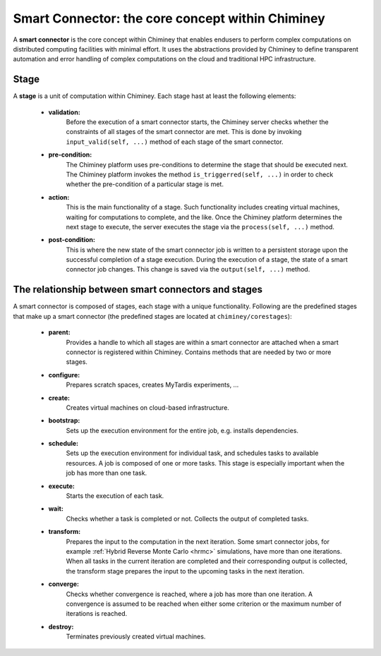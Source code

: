 
.. _smart_connector_desc:

Smart Connector: the core concept within Chiminey
-------------------------------------------------

A **smart connector** is the core concept within  Chiminey that enables endusers to
perform complex computations on distributed computing facilities with minimal effort.
It  uses the abstractions provided by Chiminey to define  transparent automation and error handling of
complex  computations on the cloud and traditional HPC infrastructure.




Stage
"""""

A **stage** is a unit of computation within Chiminey. Each stage hast at least the following elements:

    - **validation:**
        Before the execution of a smart connector starts, the Chiminey server checks whether the constraints of all stages of the smart connector are met. This is done by invoking  ``input_valid(self, ...)`` method of each stage of the smart connector.

    - **pre-condition:**
        The Chiminey platform uses  pre-conditions to determine the stage that should be  executed next.  The Chiminey platform invokes the  method ``is_triggerred(self, ...)`` in order to check whether the  pre-condition  of a particular stage is met.

    - **action:**
        This is the main functionality of a stage. Such functionality includes creating virtual machines, waiting for computations to complete, and the like. Once the Chiminey platform determines the next stage to execute, the server executes the stage via  the ``process(self, ...)`` method.

    - **post-condition:**
        This is where the  new state of the smart connector job is written to a persistent storage upon the successful completion of  a stage execution. During the execution of a stage, the state of a smart connector job changes. This change is saved via the ``output(self, ...)`` method.



The relationship between smart connectors and stages
""""""""""""""""""""""""""""""""""""""""""""""""""""

A smart connector is composed of stages,
each stage  with  a unique functionality.
Following are the predefined stages that make up a smart connector (the predefined stages are located at ``chiminey/corestages``):

    - **parent:**
        Provides a handle to which all stages are within a smart connector are attached when a smart connector is registered within Chiminey.  Contains methods that are needed by two or more stages.

    - **configure:**
        Prepares scratch spaces, creates MyTardis experiments, ...

    - **create:**
        Creates virtual machines on cloud-based infrastructure.

    - **bootstrap:**
        Sets up the execution environment for the entire job, e.g. installs dependencies.

    - **schedule:**
        Sets up the execution environment for individual task, and schedules tasks to available resources. A job is composed of one or more tasks. This stage is especially important when the job has more than one task.

    - **execute:**
        Starts the execution of each task.

    - **wait:**
        Checks whether a task is completed or not. Collects the output of completed tasks.

    - **transform:**
        Prepares the input to the computation in the next iteration. Some smart connector jobs, for example :ref:`Hybrid Reverse Monte Carlo <hrmc>` simulations,   have more than one iterations. When all tasks in the  current iteration are completed and their corresponding output is collected, the transform stage prepares the input to  the upcoming tasks  in the next iteration.

    - **converge:**
        Checks whether convergence is reached, where a job has more than one iteration.  A convergence  is assumed to be reached when either  some criterion or  the maximum number of iterations is reached.

    - **destroy:**
        Terminates previously created virtual machines.

